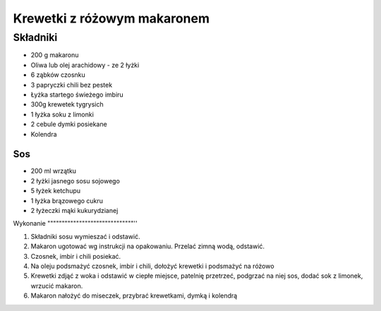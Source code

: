 -----------------------------------
Krewetki z różowym makaronem
-----------------------------------

Składniki
""""""""""""""

* 200 g makaronu 
* Oliwa lub olej arachidowy - ze 2 łyżki
* 6 ząbków czosnku
* 3 papryczki chili bez pestek
* Łyżka startego świeżego imbiru
* 300g krewetek tygrysich
* 1 łyżka soku z limonki
* 2 cebule dymki posiekane
* Kolendra

Sos
---------------

* 200 ml wrzątku
* 2 łyżki jasnego sosu sojowego
* 5 łyżek ketchupu
* 1 łyżka brązowego cukru
* 2 łyżeczki mąki kukurydzianej

Wykonanie
""""""""""""""""""""""""""""""''

#. Składniki sosu wymieszać i odstawić.

#. Makaron ugotować wg instrukcji na opakowaniu. Przelać zimną wodą, odstawić.

#. Czosnek, imbir i chili posiekać.

#. Na oleju podsmażyć czosnek, imbir i chili, dołożyć krewetki i podsmażyć na
   różowo

#. Krewetki zdjąć z woka i odstawić w ciepłe miejsce, patelnię przetrzeć,
   podgrzać na niej sos, dodać sok z limonek, wrzucić makaron.

#. Makaron nałożyć do miseczek, przybrać krewetkami, dymką i kolendrą
